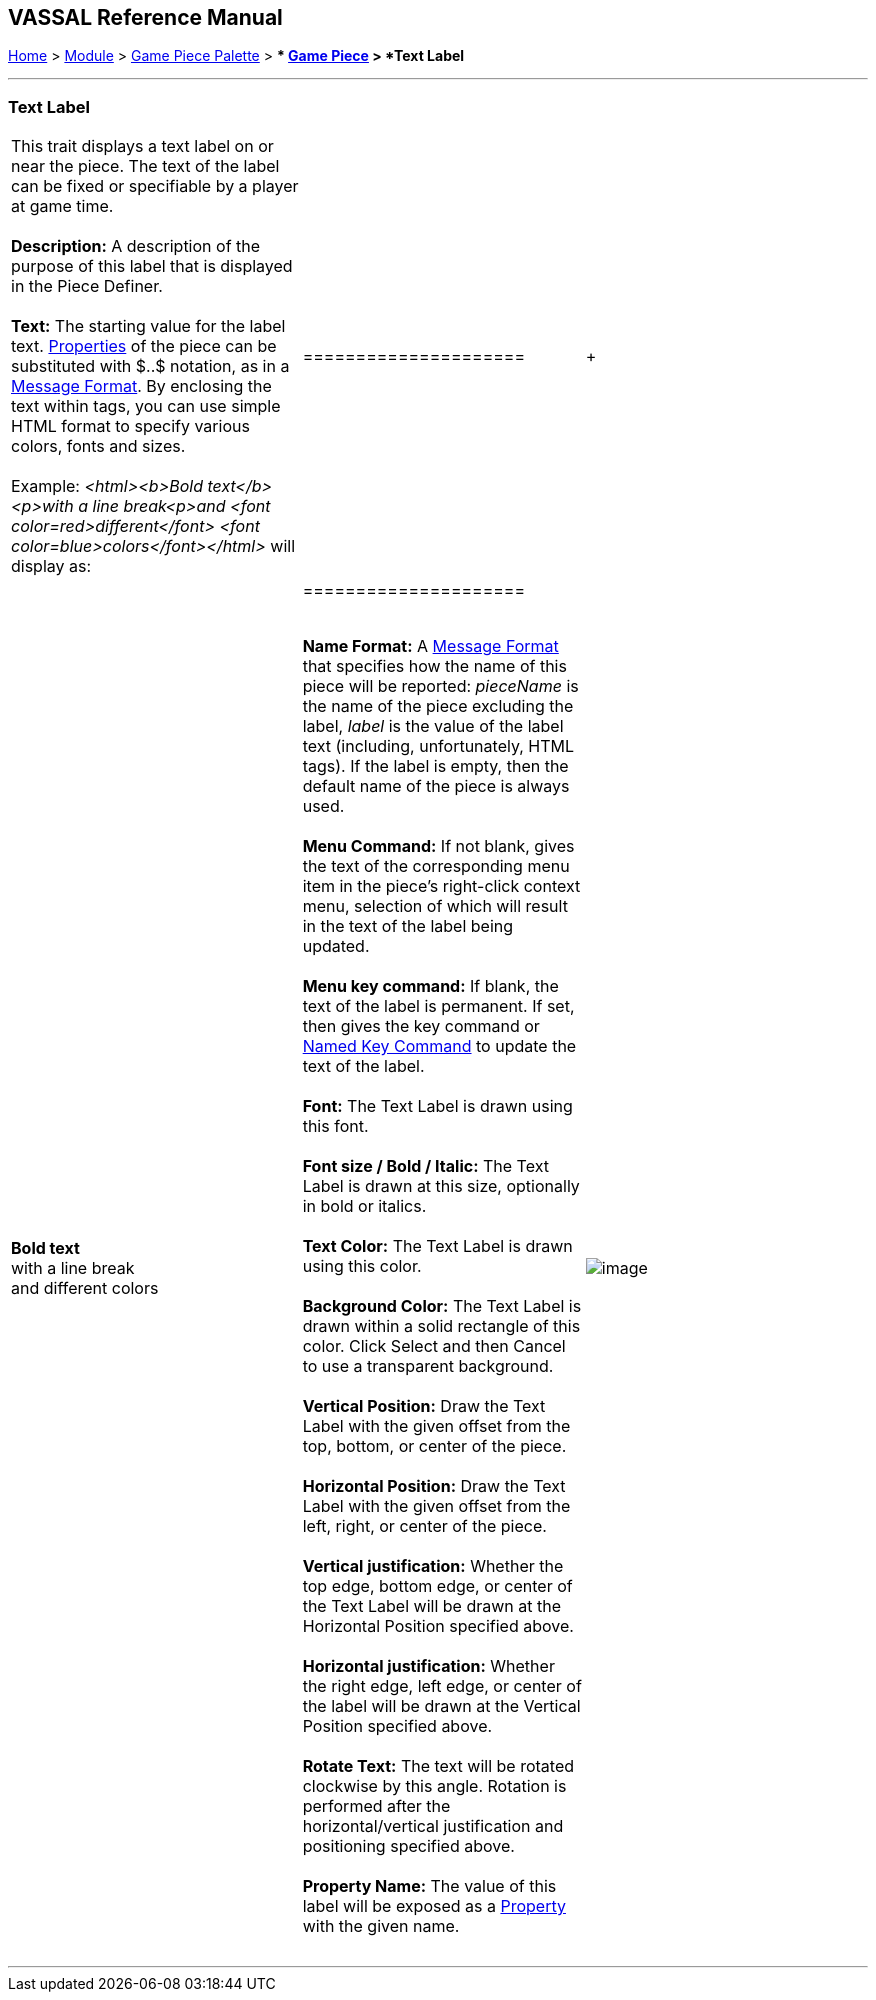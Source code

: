 == VASSAL Reference Manual
[#top]

[.small]#<<index.adoc#toc,Home>> > <<GameModule.adoc#top,Module>> > <<PieceWindow.adoc#top,Game Piece Palette>># [.small]#> ** <<GamePiece.adoc#top,Game Piece>># [.small]#> *Text Label*# +

'''''

=== Text Label +

[width="100%",cols="34%,33%,33%",]
|=======================================================================================================================================================================================================================================================================================================================================
a|
This trait displays a text label on or near the piece. The text of the label can be fixed or specifiable by a player at game time. +
 +
*Description:*  A description of the purpose of this label that is displayed in the Piece Definer. +
 +
*Text:*  The starting value for the label text. <<Properties.adoc#top,Properties>> of the piece can be substituted with $..$ notation, as in a <<MessageFormat.adoc#top,Message Format>>. By enclosing the text within tags, you can use simple HTML format to specify various colors, fonts and sizes. +
 +
Example: _<html><b>Bold text</b><p>with a line break<p>and <font color=red>different</font> <font color=blue>colors</font></html>_ will display as: +

[cols=",",]
|=====================
| + |*Bold text* +
with a line break +
and different colors +
|=====================

 +
*Name Format:*  A <<MessageFormat.adoc#top,Message Format>> that specifies how the name of this piece will be reported: _pieceName_ is the name of the piece excluding the label, _label_ is the value of the label text (including, unfortunately, HTML tags). If the label is empty, then the default name of the piece is always used. +
 +
*Menu Command:*  If not blank, gives the text of the corresponding menu item in the piece's right-click context menu, selection of which will result in the text of the label being updated. +
 +
*Menu key command:*  If blank, the text of the label is permanent. If set, then gives the key command or <<NamedKeyCommand.adoc#top,Named Key Command>> to update the text of the label. +
 +
*Font:*  The Text Label is drawn using this font. +
 +
*Font size / Bold / Italic:*  The Text Label is drawn at this size, optionally in bold or italics. +
 +
*Text Color:*  The Text Label is drawn using this color. +
 +
*Background Color:*  The Text Label is drawn within a solid rectangle of this color. Click Select and then Cancel to use a transparent background. +
 +
*Vertical Position:*  Draw the Text Label with the given offset from the top, bottom, or center of the piece. +
 +
*Horizontal Position:*  Draw the Text Label with the given offset from the left, right, or center of the piece. +
 +
*Vertical justification:*  Whether the top edge, bottom edge, or center of the Text Label will be drawn at the Horizontal Position specified above. +
 +
*Horizontal justification:*  Whether the right edge, left edge, or center of the label will be drawn at the Vertical Position specified above. +
 +
*Rotate Text:*  The text will be rotated clockwise by this angle. Rotation is performed after the horizontal/vertical justification and positioning specified above. +
 +
*Property Name:*  The value of this label will be exposed as a <<Properties.adoc#top,Property>> with the given name. +
 +

|image:images/Label.png[image] + | +
|=======================================================================================================================================================================================================================================================================================================================================

'''''

